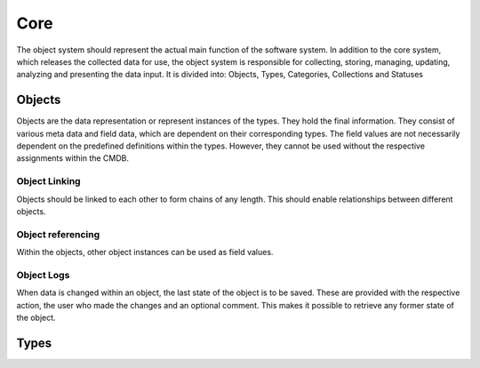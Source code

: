 Core
====
The object system should represent the actual main function of the software system. In addition to the core system,
which releases the collected data for use, the object system is responsible for collecting, storing, managing,
updating, analyzing and presenting the data input. It is divided into: Objects, Types, Categories, Collections
and Statuses

Objects
-------
Objects are the data representation or represent instances of the types. They hold the final information.
They consist of various meta data and field data, which are dependent on their corresponding types.
The field values are not necessarily dependent on the predefined definitions within the types.
However, they cannot be used without the respective assignments within the CMDB.

Object Linking
^^^^^^^^^^^^^^
Objects should be linked to each other to form chains of any length.
This should enable relationships between different objects.

Object referencing
^^^^^^^^^^^^^^^^^^
Within the objects, other object instances can be used as field values.

Object Logs
^^^^^^^^^^^
When data is changed within an object, the last state of the object is to be saved.
These are provided with the respective action, the user who made the changes and an optional comment.
This makes it possible to retrieve any former state of the object.

Types
-----

